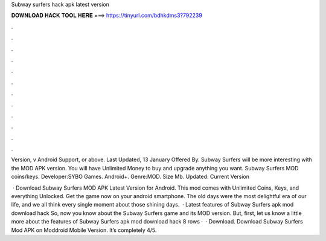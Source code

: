 Subway surfers hack apk latest version



𝐃𝐎𝐖𝐍𝐋𝐎𝐀𝐃 𝐇𝐀𝐂𝐊 𝐓𝐎𝐎𝐋 𝐇𝐄𝐑𝐄 ===> https://tinyurl.com/bdhkdms3?792239



.



.



.



.



.



.



.



.



.



.



.



.

Version, v Android Support, or above. Last Updated, 13 January Offered By. Subway Surfers will be more interesting with the MOD APK version. You will have Unlimited Money to buy and upgrade anything you want. Subway Surfers MOD coins/keys. Developer:SYBO Games. Android+. Genre:MOD. Size Mb. Updated: Current Version

 · Download Subway Surfers MOD APK Latest Version for Android. This mod comes with Unlimited Coins, Keys, and everything Unlocked. Get the game now on your android smartphone. The old days were the most delightful era of our life, and we all think every single moment about those shining days.  · Latest features of Subway Surfers apk mod download hack So, now you know about the Subway Surfers game and its MOD version. But, first, let us know a little more about the features of Subway Surfers apk mod download hack  8 rows ·  · Download. Download Subway Surfers Mod APK on Moddroid Mobile Version. It’s completely 4/5.

